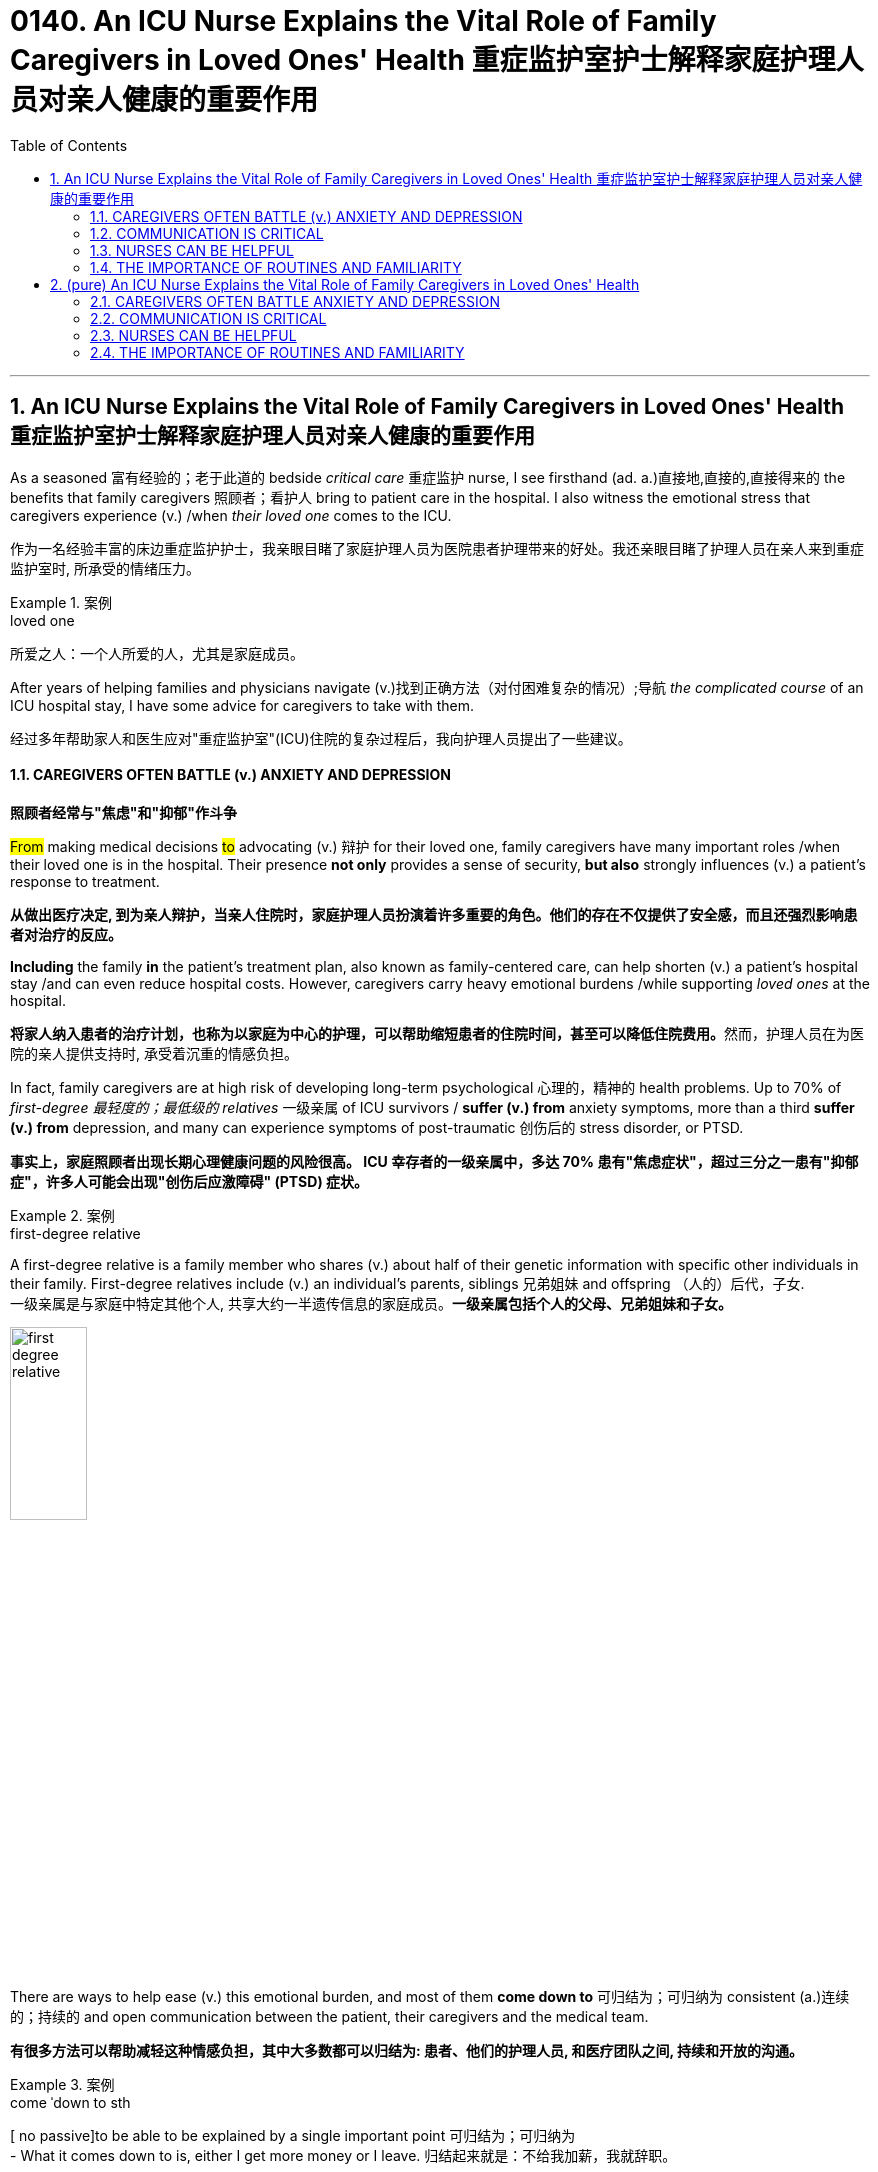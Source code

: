 
= 0140. An ICU Nurse Explains the Vital Role of Family Caregivers in Loved Ones' Health 重症监护室护士解释家庭护理人员对亲人健康的重要作用
:toc: left
:toclevels: 3
:sectnums:
:stylesheet: myAdocCss.css

'''

== An ICU Nurse Explains the Vital Role of Family Caregivers in Loved Ones' Health 重症监护室护士解释家庭护理人员对亲人健康的重要作用

As a seasoned 富有经验的；老于此道的 bedside _critical care_ 重症监护 nurse, I see firsthand (ad. a.)直接地,直接的,直接得来的 the benefits that family caregivers 照顾者；看护人 bring to patient care in the hospital. I also witness the emotional stress that caregivers experience (v.) /when _their loved one_ comes to the ICU.

[.my2]
作为一名经验丰富的床边重症监护护士，我亲眼目睹了家庭护理人员为医院患者护理带来的好处。我还亲眼目睹了护理人员在亲人来到重症监护室时, 所承受的情绪压力。

[.my1]
.案例
====
.loved one
所爱之人：一个人所爱的人，尤其是家庭成员。
====

After years of helping families and physicians navigate (v.)找到正确方法（对付困难复杂的情况）;导航 _the complicated course_ of an ICU hospital stay, I have some advice for caregivers to take with them.

[.my2]
经过多年帮助家人和医生应对"重症监护室"(ICU)住院的复杂过程后，我向护理人员提出了一些建议。

==== CAREGIVERS OFTEN BATTLE (v.) ANXIETY AND DEPRESSION

[.my2]
*照顾者经常与"焦虑"和"抑郁"作斗争*

#From# making medical decisions #to# advocating (v.) 辩护 for their loved one, family caregivers have many important roles /when their loved one is in the hospital. Their presence *not only* provides a sense of security, *but also* strongly influences (v.) a patient’s response to treatment.

[.my2]
*从做出医疗决定, 到为亲人辩护，当亲人住院时，家庭护理人员扮演着许多重要的角色。他们的存在不仅提供了安全感，而且还强烈影响患者对治疗的反应。*

*Including* the family *in* the patient’s treatment plan, also known as family-centered care, can help shorten (v.) a patient’s hospital stay /and can even reduce hospital costs. However, caregivers carry heavy emotional burdens /while supporting _loved ones_ at the hospital.

[.my2]
**将家人纳入患者的治疗计划，也称为以家庭为中心的护理，可以帮助缩短患者的住院时间，甚至可以降低住院费用。**然而，护理人员在为医院的亲人提供支持时, 承受着沉重的情感负担。

In fact, family caregivers are at high risk of developing long-term psychological 心理的，精神的 health problems. Up to 70% of _first-degree 最轻度的；最低级的 relatives_ 一级亲属 of ICU survivors / *suffer (v.) from* anxiety symptoms, more than a third *suffer (v.) from* depression, and many can experience symptoms of post-traumatic 创伤后的 stress disorder, or PTSD.

[.my2]
*事实上，家庭照顾者出现长期心理健康问题的风险很高。 ICU 幸存者的一级亲属中，多达 70% 患有"焦虑症状"，超过三分之一患有"抑郁症"，许多人可能会出现"创伤后应激障碍" (PTSD) 症状。*

[.my1]
.案例
====
.first-degree relative
A first-degree relative is a family member who shares (v.) about half of their genetic information with specific other individuals in their family. First-degree relatives include (v.) an individual's parents, siblings 兄弟姐妹 and offspring （人的）后代，子女.  +
一级亲属是与家庭中特定其他个人, 共享大约一半遗传信息的家庭成员。*一级亲属包括个人的父母、兄弟姐妹和子女。* +

image:../img/first-degree relative.jpg[,30%]
====

There are ways to help ease (v.) this emotional burden, and most of them *come down to* 可归结为；可归纳为 consistent (a.)连续的；持续的 and open communication between the patient, their caregivers and the medical team.

[.my2]
*有很多方法可以帮助减轻这种情感负担，其中大多数都可以归结为: 患者、他们的护理人员, 和医疗团队之间, 持续和开放的沟通。*

[.my1]
.案例
====
.come ˈdown to sth
[ no passive]to be able to be explained by a single important point 可归结为；可归纳为 +
- What it comes down to is, either I get more money or I leave. 归结起来就是：不给我加薪，我就辞职。
====

But how should you, as the caregiver without much medical knowledge, communicate (v.) with hospital staff /when your _loved one_ can’t speak for themself?

[.my2]
但是，作为一个没有太多医学知识的看护者，当你的亲人无法自己说话时，你应该如何与医院工作人员沟通呢？

==== COMMUNICATION IS CRITICAL

[.my2]
沟通至关重要

First, *exchange* (v.) contact information 联系方式；联系信息 *with* the primary medical team, which may include a passcode 密码 for patient privacy. This will ensure that /you receive the most updated information about the patient /and will give you _the peace of mind_ 安心感 knowing that you can call (v.) at any hour of the day or night /to receive updates on your loved one.

[.my2]
首先，与"主要医疗团队"交换联系信息，其中可能包括患者隐私的密码。这将确保您收到有关患者的最新信息，并让您高枕无忧，因为您可以在白天或晚上的任何时间致电, 以接收有关您所爱之人的最新信息。

Second, let the medical team know /what the patient is normally like at home, which can include the patient’s medications 药物，药品, their baseline 基础；起点 functional 作用的；功能的；机能的；职能的 capabilities, any cultural or religious preferences, and their end-of-life 寿命终止 wishes 临终的愿望, just in case 以防万一. With this information, the medical team can develop a reasonable treatment plan specific to your loved one, avoid unnecessary and uncomfortable tests, and provide a better insight into their prognosis （对病情的）预断，预后 and recovery.

[.my2]
其次，让医疗团队了解患者通常在家中的情况，其中可以包括患者的药物、他们的基线功能能力、任何文化或宗教偏好, **以及他们的临终愿望，以防万一。**有了这些信息，医疗团队就可以针对您所爱的人, 制定合理的治疗计划，**避免不必要和不舒服的检查，**并更好地了解他们的预后和康复情况。

As you provide information about the patient at home, the medical team should be giving you updates about the patient’s condition in the hospital. This is a good time for you to keep a diary 日记 to write down essential information and questions to ask them.

[.my2]
当您提供有关患者在家中的信息时，*医疗团队应该向您提供有关患者在医院的最新状况。这是你写日记的好时机，写下重要信息, 和要问他们的问题。*

Knowing what to ask /is essential to effective communication at the hospital. First, get yourself oriented (v.)确定方位；认识方向;熟悉；适应 to _the hospital unit_ you are on: Ask about the visitation 探视权 policy, unit phone number /and even where the cafeteria 自助食堂，自助餐馆 and the bathrooms are.

[.my2]
**知道"要问什么", 对于医院的有效沟通至关重要。**首先，了解您所在的医院病房：询问探视政策、病房电话号码，甚至自助餐厅和浴室在哪里。

[.my1]
.案例
====
.orient
(v.) [ usually passive] *~ sb/sth (to/towards sb/sth)* : to direct sb/sth towards sth; to make or adapt sb/sth for a particular purpose 朝向；面对；确定方向；使适应 +
- Our students are oriented (v.) towards science subjects.我们教的学生都是理科方向的。
- We run a commercially (ad.)商业上 oriented (v.) operation.我们经营一个商业性的企业。
====

Once *familiar (a.) with* your new environment, you may feel more at ease /to truly be present for your loved one. Other important questions you can ask each day include:

[.my2]
一旦熟悉了新环境，您可能会更轻松地真正陪伴您所爱的人。*您每天可以提出的其他重要问题包括：*

- What is happening to my loved one? +

[.my2]
*我所爱的人发生了什么事？*

- What is the plan for the next day? +

[.my2]
*第二天的计划是什么？*

- What will the treatment be like for my loved one? +

[.my2]
*我所爱的人会受到怎样的治疗？*

These are good first questions for setting daily expectations
期望；预期；期望值 for the patient’s hospital stay 住院期间. You can also find answers by *participating in* the patient’s _clinical rounds_ (巡视；圆形物；旋转；循环) 临床查房. Every day, the interdisciplinary 跨学科的 medical team sees (v.) each patient to discuss (v.) updates and treatment plans, and answers (v.) questions for the patient and their family. Research has also shown that /rounds relieve (v.) anxiety and stress among family caregivers /due to the consistent daily communication and emotional support 后定 that they provide.

[.my2]
这些是为患者设定每日住院时间预期的首要问题。**您还可以通过参加患者的临床查房, 来找到答案。每天，跨学科医疗团队, 都会见到每位患者，讨论最新情况和治疗计划，并为患者及其家人解答问题。**研究还表明，*查房可以缓解家庭护理人员的焦虑和压力，因为他们提供持续的日常沟通和情感支持。*


==== NURSES CAN BE HELPFUL

[.my2]
护士可以提供帮助

After clinical rounds, the interdisciplinary 跨学科的 team of doctors and nurses establishes (v.) a daily plan of care for your loved one, which will be carried out by your bedside nurse. The nurse will give the ordered 命令，要求；定制，订购 medications 药物，药品, perform (v.)  necessary clinical tasks /and assess (v.)评定；估价，估计 the patient for their response to the treatment. If you normally take care of the patient’s basic needs at home, `主` offering (v.)主动提出；自愿给予 to help your nurse with feeding or bathing /`谓` may provide emotional reassurance 安慰，慰藉 to you and your loved one.

[.my2]
**临床查房后，**由医生和护士组成的跨学科团队, 为您所爱的人**制定每日护理计划，该计划将由您的床边护士执行。**护士将给予所订购的药物，**执行必要的临床任务, 并评估患者对治疗的反应。**如果您通常在家照顾患者的基本需求，*主动帮助您的护士喂食或洗澡, 可能会给您和您所爱的人带来情感上的安慰。*

Nurses are the most accessible resource you have /when your loved one is in the hospital. They can provide emotional support and _coping strategies_ 应对策略 during this stressful time /and can *act as* a translator between you and the physicians.

[.my2]
当您的亲人住院时，*护士是您最容易获得的资源。他们可以在这个充满压力的时期, 提供情感支持和应对策略，并可以充当您和医生之间的翻译。*

[.my1]
.案例
====
.cope
[ V] *~ (with sth)* : to deal successfully with sth difficult（成功地）对付，处理
- I got to the stage where I wasn't coping any more.到了这个阶段，我已经无法应付了。
- coping strategy 应付策略
- coping mechanism 应对机制，应付机制
====

Once you establish a good relationship with your nurse and the medical team, spend quality time with your loved one. Even when the patient isn’t responsive (a.)反应敏捷；反应积极;反应敏捷；反应积极, talk to them about familiar people in their life, FaceTime (v.) other family members, play their favorite music or TV show, and always *remind* them *of* the date and that they are in the hospital.

[.my2]
一旦您与护士和医疗团队建立了良好的关系，就可以与您所爱的人共度美好时光。**即使患者没有反应，也要与他们谈论生活中熟悉的人，**通过 FaceTime **与其他家庭成员进行通话，播放他们最喜欢的音乐或电视节目，**并始终提醒他们日期以及他们在医院。



==== THE IMPORTANCE OF ROUTINES AND FAMILIARITY

[.my2]
常规和熟悉的重要性

Since it’s easy for patients to lose (v.) track of the normal day-night cycle, they can be *at high risk of* ICU delirium 谵妄，神志失常，说胡话（常由疾病引起）, which is an acute and severe state of confusion. `主` Preventing _ICU delirium_ 方式状 through reorientation 重定向,再定位 and familiar faces /`谓` can help prevent (v.) this serious complication /and can even reduce their hospital stay 住院时间 .

[.my2]
**由于患者很容易失去正常的昼夜周期，因此他们很容易患上 ICU 谵妄，**这是一种急性且严重的混乱状态。通过重新定位和熟悉面孔, 来预防 ICU 谵妄, 可以帮助预防这种严重的并发症，甚至可以减少住院时间。

Finally, one of the most important but often neglected (a.) task for you to do /is self-care.

[.my2]
最后，*最重要但经常被忽视的任务之一, 就是自我保健*。

Research advises (v.) caregivers to tend 照料；照管；护理 to their own health and emotional needs /by eating regularly, getting adequate 足够的，适当的，合乎需要的 sleep /and taking breaks from the hospital. You have been strong for others /and can continue to do so, but *only if* you take care of yourself as well.

[.my2]
研究建议**护理人员通过规律饮食、充足睡眠, 和在医院休息, 来满足自己的健康和情感需求。你一直对他人很坚强，并且可以继续这样做，但前提是你也照顾好自己。**


'''


== (pure) An ICU Nurse Explains the Vital Role of Family Caregivers in Loved Ones' Health



As a seasoned bedside critical care nurse, I see firsthand the benefits that family caregivers bring to patient care in the hospital. I also witness the emotional stress that caregivers experience when their loved one comes to the ICU.


After years of helping families and physicians navigate the complicated course of an ICU hospital stay, I have some advice for caregivers to take with them.


==== CAREGIVERS OFTEN BATTLE ANXIETY AND DEPRESSION


From making medical decisions to advocating for their loved one, family caregivers have many important roles when their loved one is in the hospital. Their presence not only provides a sense of security, but also strongly influences a patient’s response to treatment.


Including the family in the patient’s treatment plan, also known as family-centered care, can help shorten a patient’s hospital stay and can even reduce hospital costs. However, caregivers carry heavy emotional burdens while supporting loved ones at the hospital.


In fact, family caregivers are at high risk of developing long-term psychological health problems. Up to 70% of first-degree relatives of ICU survivors suffer from anxiety symptoms, more than a third suffer from depression, and many can experience symptoms of post-traumatic stress disorder, or PTSD.


There are ways to help ease this emotional burden, and most of them come down to consistent and open communication between the patient, their caregivers and the medical team.


But how should you, as the caregiver without much medical knowledge, communicate with hospital staff when your loved one can’t speak for themself?



==== COMMUNICATION IS CRITICAL



First, exchange contact information with the primary medical team, which may include a passcode for patient privacy. This will ensure that you receive the most updated information about the patient and will give you the peace of mind knowing that you can call at any hour of the day or night to receive updates on your loved one.


Second, let the medical team know what the patient is normally like at home, which can include the patient’s medications, their baseline functional capabilities, any cultural or religious preferences, and their end-of-life wishes, just in case. With this information, the medical team can develop a reasonable treatment plan specific to your loved one, avoid unnecessary and uncomfortable tests, and provide a better insight into their prognosis and recovery.


As you provide information about the patient at home, the medical team should be giving you updates about the patient’s condition in the hospital. This is a good time for you to keep a diary to write down essential information and questions to ask them.

Knowing what to ask is essential to effective communication at the hospital. First, get yourself oriented to the hospital unit you are on: Ask about the visitation policy, unit phone number and even where the cafeteria and the bathrooms are.


Once familiar with your new environment, you may feel more at ease to truly be present for your loved one. Other important questions you can ask each day include:



- What is happening to my loved one? +

- What is the plan for the next day? +

- What will the treatment be like for my loved one? +

These are good first questions for setting daily expectations for the patient’s hospital stay. You can also find answers by participating in the patient’s clinical rounds. Every day, the interdisciplinary medical team sees each patient to discuss updates and treatment plans, and answers questions for the patient and their family. Research has also shown that rounds relieve anxiety and stress among family caregivers due to the consistent daily communication and emotional support that they provide.




==== NURSES CAN BE HELPFUL



After clinical rounds, the interdisciplinary team of doctors and nurses establishes a daily plan of care for your loved one, which will be carried out by your bedside nurse. The nurse will give the ordered medications, perform necessary clinical tasks and assess the patient for their response to the treatment. If you normally take care of the patient’s basic needs at home, offering to help your nurse with feeding or bathing may provide emotional reassurance to you and your loved one.


Nurses are the most accessible resource you have when your loved one is in the hospital. They can provide emotional support and coping strategies during this stressful time and can act as a translator between you and the physicians.


Once you establish a good relationship with your nurse and the medical team, spend quality time with your loved one. Even when the patient isn’t responsive, talk to them about familiar people in their life, FaceTime other family members, play their favorite music or TV show, and always remind them of the date and that they are in the hospital.



==== THE IMPORTANCE OF ROUTINES AND FAMILIARITY



Since it’s easy for patients to lose track of the normal day-night cycle, they can be at high risk of ICU delirium, which is an acute and severe state of confusion. Preventing ICU delirium through reorientation and familiar faces can help prevent this serious complication and can even reduce their hospital stay.


Finally, one of the most important but often neglected task for you to do is self-care.


Research advises caregivers to tend to their own health and emotional needs by eating regularly, getting adequate sleep and taking breaks from the hospital. You have been strong for others and can continue to do so, but only if you take care of yourself as well.

'''
